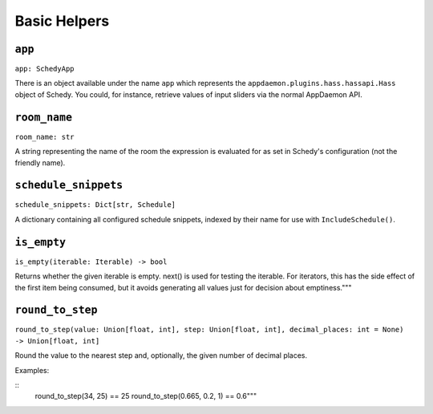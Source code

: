 Basic Helpers
=============

``app``
-------

``app: SchedyApp``

There is an object available under the name ``app`` which represents
the ``appdaemon.plugins.hass.hassapi.Hass`` object of Schedy. You could,
for instance, retrieve values of input sliders via the normal AppDaemon
API.


``room_name``
-------------

``room_name: str``

A string representing the name of the room the expression is evaluated
for as set in Schedy's configuration (not the friendly name).


``schedule_snippets``
---------------------

``schedule_snippets: Dict[str, Schedule]``

A dictionary containing all configured schedule snippets, indexed by
their name for use with ``IncludeSchedule()``.


``is_empty``
------------

``is_empty(iterable: Iterable) -> bool``

Returns whether the given iterable is empty.
next() is used for testing the iterable. For iterators, this has the
side effect of the first item being consumed, but it avoids generating
all values just for decision about emptiness."""


``round_to_step``
-----------------

``round_to_step(value: Union[float, int], step: Union[float, int], decimal_places: int = None) -> Union[float, int]``

Round the value to the nearest step and, optionally, the given number
of decimal places.

Examples:

::
    round_to_step(34, 25) == 25
    round_to_step(0.665, 0.2, 1) == 0.6"""
